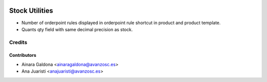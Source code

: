 .. image:: https://img.shields.io/badge/licence-AGPL--3-blue.svg
    :target: http://www.gnu.org/licenses/agpl-3.0-standalone.html
    :alt: License: AGPL-3

===============
Stock Utilities
===============

* Number of orderpoint rules displayed in orderpoint rule shortcut in product
  and product template.
* Quants qty field with same decimal precision as stock.


Credits
=======

Contributors
------------
* Ainara Galdona <ainaragaldona@avanzosc.es>
* Ana Juaristi <anajuaristi@avanzosc.es>

